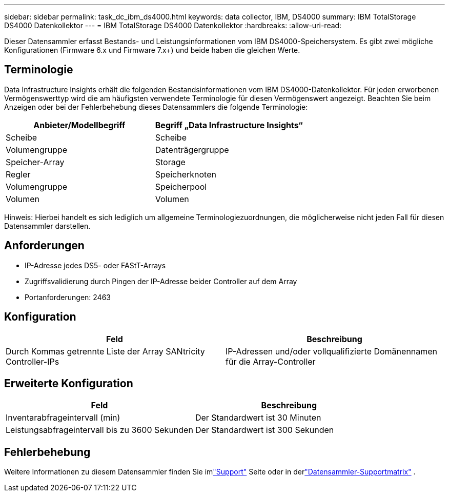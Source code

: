 ---
sidebar: sidebar 
permalink: task_dc_ibm_ds4000.html 
keywords: data collector, IBM, DS4000 
summary: IBM TotalStorage DS4000 Datenkollektor 
---
= IBM TotalStorage DS4000 Datenkollektor
:hardbreaks:
:allow-uri-read: 


[role="lead"]
Dieser Datensammler erfasst Bestands- und Leistungsinformationen vom IBM DS4000-Speichersystem.  Es gibt zwei mögliche Konfigurationen (Firmware 6.x und Firmware 7.x+) und beide haben die gleichen Werte.



== Terminologie

Data Infrastructure Insights erhält die folgenden Bestandsinformationen vom IBM DS4000-Datenkollektor.  Für jeden erworbenen Vermögenswerttyp wird die am häufigsten verwendete Terminologie für diesen Vermögenswert angezeigt.  Beachten Sie beim Anzeigen oder bei der Fehlerbehebung dieses Datensammlers die folgende Terminologie:

[cols="2*"]
|===
| Anbieter/Modellbegriff | Begriff „Data Infrastructure Insights“ 


| Scheibe | Scheibe 


| Volumengruppe | Datenträgergruppe 


| Speicher-Array | Storage 


| Regler | Speicherknoten 


| Volumengruppe | Speicherpool 


| Volumen | Volumen 
|===
Hinweis: Hierbei handelt es sich lediglich um allgemeine Terminologiezuordnungen, die möglicherweise nicht jeden Fall für diesen Datensammler darstellen.



== Anforderungen

* IP-Adresse jedes DS5- oder FAStT-Arrays
* Zugriffsvalidierung durch Pingen der IP-Adresse beider Controller auf dem Array
* Portanforderungen: 2463




== Konfiguration

[cols="2*"]
|===
| Feld | Beschreibung 


| Durch Kommas getrennte Liste der Array SANtricity Controller-IPs | IP-Adressen und/oder vollqualifizierte Domänennamen für die Array-Controller 
|===


== Erweiterte Konfiguration

[cols="2*"]
|===
| Feld | Beschreibung 


| Inventarabfrageintervall (min) | Der Standardwert ist 30 Minuten 


| Leistungsabfrageintervall bis zu 3600 Sekunden | Der Standardwert ist 300 Sekunden 
|===


== Fehlerbehebung

Weitere Informationen zu diesem Datensammler finden Sie imlink:concept_requesting_support.html["Support"] Seite oder in derlink:reference_data_collector_support_matrix.html["Datensammler-Supportmatrix"] .
